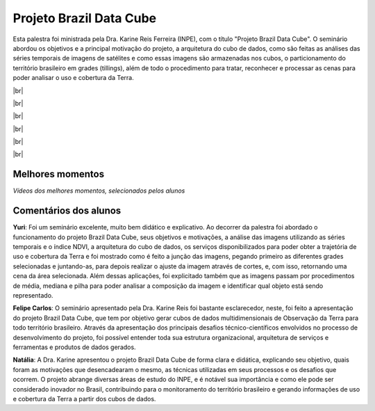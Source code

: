 Projeto Brazil Data Cube
=========================

.. |br| raw:: html

   <br />

Esta palestra foi ministrada pela Dra. Karine Reis Ferreira (INPE), com o título "Projeto Brazil Data Cube". O seminário abordou os objetivos e a principal motivação do projeto, a arquitetura do cubo de dados, como são feitas as análises das séries temporais de imagens de satélites e como essas imagens são armazenadas nos cubos, o particionamento do território brasileiro em grades (tillings), além de todo o procedimento para tratar, reconhecer e processar as cenas para poder analisar o uso e cobertura da Terra. 

|br|

.. raw:: html

    <embed>
        <div align="center">
         <img src="../_static/karine6.png" style="width: 60vw; min-width: 330px;">
      </div>
    </embed>

|br|

.. raw:: html

    <embed>
        <div align="center">
         <img src="../_static/Karine5.jpeg" style="width: 45vw; min-width: 150px;">
      </div>
    </embed>

|br|

.. raw:: html

    <embed>
        <div align="center">
         <img src="../_static/Karine1.png" style="width: 45vw; min-width: 150px;">
      </div>
    </embed>

|br|

.. raw:: html

    <embed>
        <div align="center">
         <img src="../_static/Karine2.png" style="width: 45vw; min-width: 150px;">
      </div>
    </embed>

|br|

.. raw:: html

    <embed>
        <div align="center">
         <img src="../_static/Karine3.png" style="width: 45vw; min-width: 115px;">
      </div>
    </embed>

|br|

Melhores momentos
------------------

*Vídeos dos melhores momentos, selecionados pelos alunos*

.. raw:: html

    <embed>
        <div align="center">
            <iframe width="560" height="315" src="https://www.youtube.com/embed/eVAjQNvQdO8">
            </iframe>
      </div>
    </embed>

.. raw:: html

    <embed>
        <div align="center">
            <iframe width="560" height="315" src="https://www.youtube.com/embed/D6NrneVir3o">
            </iframe>
      </div>
    </embed>

Comentários dos alunos
-----------------------

**Yuri**: Foi um seminário excelente, muito bem didático e explicativo. Ao decorrer da palestra foi abordado o funcionamento do projeto Brazil Data Cube, seus objetivos e motivações, a análise das imagens utilizando as séries temporais e o índice NDVI, a arquitetura do cubo de dados, os serviços disponibilizados para poder obter a trajetória de uso e cobertura da Terra e foi mostrado como é feito a junção das imagens, pegando primeiro as diferentes grades selecionadas e juntando-as, para depois realizar o ajuste da imagem através de cortes, e, com isso, retornando uma cena da área selecionada. Além dessas aplicações, foi explicitado também que as imagens passam por procedimentos de média, mediana e pilha para poder analisar a composição da imagem e identificar qual objeto está sendo representado.

**Felipe Carlos**: O seminário apresentado pela Dra. Karine Reis foi bastante esclarecedor, neste, foi feito a apresentação do projeto Brazil Data Cube, que tem por objetivo gerar cubos de dados multidimensionais de Observação da Terra para todo território brasileiro. Através da apresentação dos principais desafios técnico-científicos envolvidos no processo de desenvolvimento do projeto, foi possível entender toda sua estrutura organizacional, arquitetura de serviços e ferramentas e produtos de dados gerados.

**Natália**: A Dra. Karine apresentou o projeto Brazil Data Cube de forma clara e didática, explicando seu objetivo, quais foram as motivações que desencadearam o mesmo, as técnicas utilizadas em seus processos e os desafios que ocorrem. O projeto abrange diversas áreas de estudo do INPE, e é notável sua importância e como ele pode ser considerado inovador no Brasil, contribuindo para o monitoramento do território brasileiro e gerando informações de uso e cobertura da Terra a partir dos cubos de dados.
